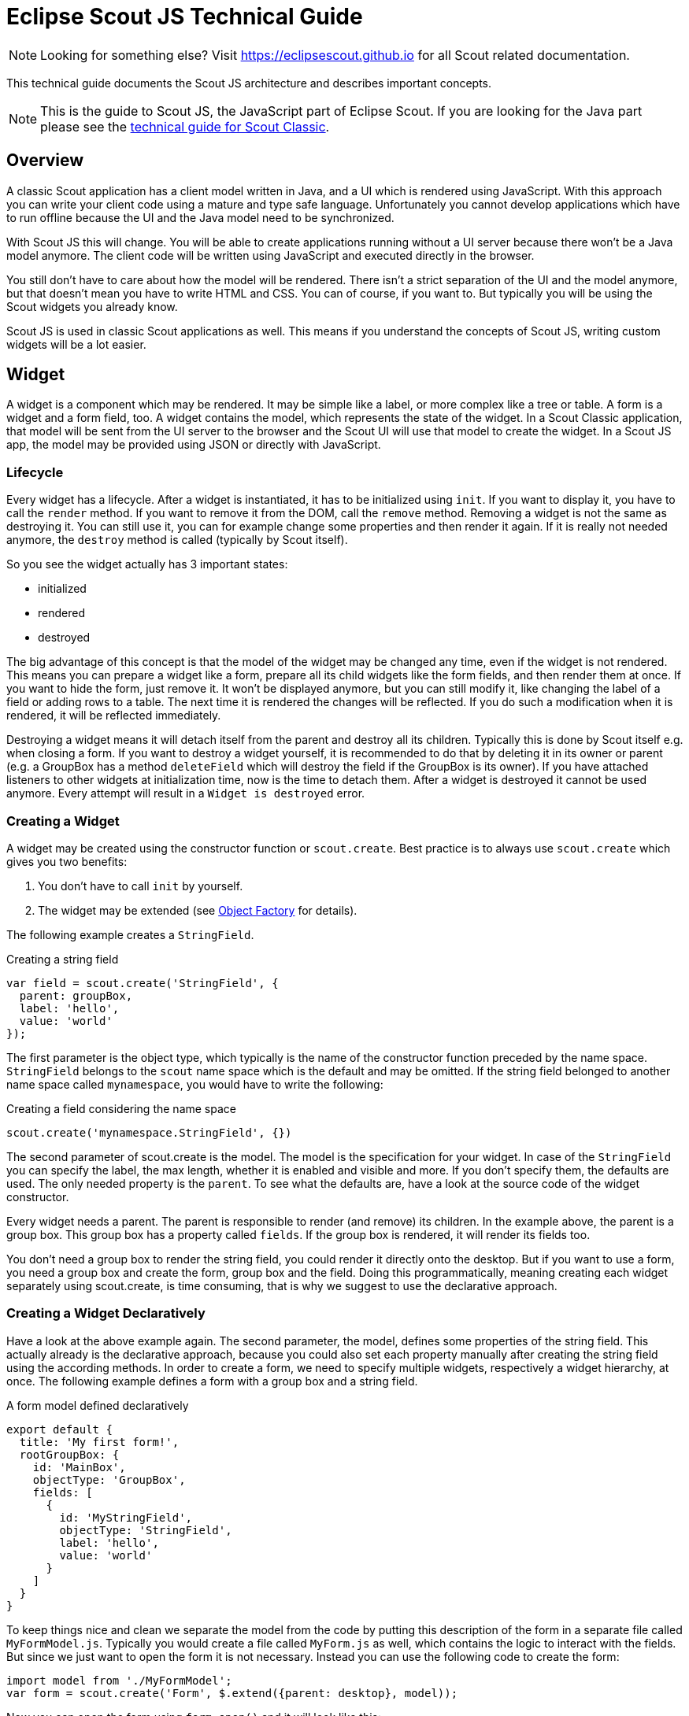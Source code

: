 = Eclipse Scout JS Technical Guide

NOTE: Looking for something else? Visit https://eclipsescout.github.io for all Scout related documentation.

This technical guide documents the Scout JS architecture and describes important concepts.

NOTE: This is the guide to Scout JS, the JavaScript part of Eclipse Scout. If you are looking for the Java part please see the xref:technicalGuide:Overview.adoc[technical guide for Scout Classic].

== Overview
A classic Scout application has a client model written in Java, and a UI which is rendered using JavaScript. With this approach you can write your client code using a mature and type safe language. Unfortunately you cannot develop applications which have to run offline because the UI and the Java model need to be synchronized.

With Scout JS this will change. You will be able to create applications running without a UI server because there won't be a Java model anymore. The client code will be written using JavaScript and executed directly in the browser.

You still don't have to care about how the model will be rendered. There isn't a strict separation of the UI and the model anymore, but that doesn't mean you have to write HTML and CSS. You can of course, if you want to. But typically you will be using the Scout widgets you already know.

Scout JS is used in classic Scout applications as well. This means if you understand the concepts of Scout JS, writing custom widgets will be a lot easier.

== Widget
A widget is a component which may be rendered. It may be simple like a label, or more complex like a tree or table. A form is a widget and a form field, too.
A widget contains the model, which represents the state of the widget. In a Scout Classic application, that model will be sent from the UI server to the browser and the Scout UI will use that model to create the widget. In a Scout JS app, the model may be provided using JSON or directly with JavaScript.

=== Lifecycle
Every widget has a lifecycle. After a widget is instantiated, it has to be initialized using `init`. If you want to display it, you have to call the `render` method. If you want to remove it from the DOM, call the `remove` method. Removing a widget is not the same as destroying it. You can still use it, you can for example change some properties and then render it again. If it is really not needed anymore, the `destroy` method is called (typically by Scout itself).

So you see the widget actually has 3 important states:

* initialized
* rendered
* destroyed

The big advantage of this concept is that the model of the widget may be changed any time, even if the widget is not rendered. This means you can prepare a widget like a form, prepare all its child widgets like the form fields, and then render them at once. If you want to hide the form, just remove it. It won't be displayed anymore, but you can still modify it, like changing the label of a field or adding rows to a table. The next time it is rendered the changes will be reflected. If you do such a modification when it is rendered, it will be reflected immediately.

Destroying a widget means it will detach itself from the parent and destroy all its children. Typically this is done by Scout itself e.g. when closing a form.
If you want to destroy a widget yourself, it is recommended to do that by deleting it in its owner or parent (e.g. a GroupBox has a method `deleteField` which will destroy the field if the GroupBox is its owner).
If you have attached listeners to other widgets at initialization time, now is the time to detach them. After a widget is destroyed it cannot be used anymore. Every attempt will result in a `Widget is destroyed` error.

=== Creating a Widget
A widget may be created using the constructor function or `scout.create`. Best practice is to always use `scout.create` which gives you two benefits:

1. You don't have to call `init` by yourself.
2. The widget may be extended (see <<Object Factory>> for details).

The following example creates a `StringField`.

[source,javascript]
.Creating a string field
----
var field = scout.create('StringField', {
  parent: groupBox,
  label: 'hello',
  value: 'world'
});
----

The first parameter is the object type, which typically is the name of the constructor function preceded by the name space. `StringField` belongs to the `scout` name space which is the default and may be omitted. If the string field belonged to another name space called `mynamespace`, you would have to write the following:

[source,javascript]
.Creating a field considering the name space
----
scout.create('mynamespace.StringField', {})
----

The second parameter of scout.create is the model. The model is the specification for your widget. In case of the `StringField` you can specify the label, the max length, whether it is enabled and visible and more. If you don't specify them, the defaults are used. The only needed property is the `parent`. To see what the defaults are, have a look at the source code of the widget constructor.

Every widget needs a parent. The parent is responsible to render (and remove) its children. In the example above, the parent is a group box. This group box has a property called `fields`. If the group box is rendered, it will render its fields too.

You don't need a group box to render the string field, you could render it directly onto the desktop. But if you want to use a form, you need a group box and create the form, group box and the field. Doing this programmatically, meaning creating each widget separately using scout.create, is time consuming, that is why we suggest to use the declarative approach.

=== Creating a Widget Declaratively
Have a look at the above example again. The second parameter, the model, defines some properties of the string field. This actually already is the declarative approach, because you could also set each property manually after creating the string field using the according methods. In order to create a form, we need to specify multiple widgets, respectively a widget hierarchy, at once. The following example defines a form with a group box and a string field.

[source,javascript]
.A form model defined declaratively
----
export default {
  title: 'My first form!',
  rootGroupBox: {
    id: 'MainBox',
    objectType: 'GroupBox',
    fields: [
      {
        id: 'MyStringField',
        objectType: 'StringField',
        label: 'hello',
        value: 'world'
      }
    ]
  }
}
----

To keep things nice and clean we separate the model from the code by putting this description of the form in a separate file called `MyFormModel.js`. Typically you would create a file called `MyForm.js` as well, which contains the logic to interact with the fields. But since we just want to open the form it is not necessary. Instead you can use the following code to create the form:

[source,javascript]
----
import model from './MyFormModel';
var form = scout.create('Form', $.extend({parent: desktop}, model));
----

Now you can open the form using `form.open()` and it will look like this:

[[img-scoutjs_myform]]
.First form
image::common:scoutjs_myform.png[]

As soon as you would like to add some code that interacts with the fields or maybe just want to not always load the model manually when creating the form, you should create a file called `MyForm.js`. The content of that file would be a class `MyForm` that extends the `Form` from Scout and a method called `_jsonModel` that returns our model.

[source,javascript]
----
import {Form} from '@eclipse-scout/core';
import model from './MyFormModel';

export default class MyForm extends Form {
  _jsonModel() {
    return model;
  }
}
----

Creating the form is now possible using the following code (assuming your namespace is called 'example' and you've added the file `MyForm.js` to your `index.js`).
[source,javascript]
----
var form = scout.create('example.MyForm', {parent: desktop});
----

==== Using constants in a JSON model
In previous Scout versions, the model was defined in a JSON file. Even though it is still possible, it is not recommended anymore, because writing the model using JavaScript is much more convenient. One advantage is, that you can use constants the same way as in your regular JavaScript code.

[source,javascript]
----
import {FormField} from '@eclipse-scout/core';
export default {
  ...
  labelPosition: FormField.LabelPosition.TOP
}
----

If you use a JSON based model, you cannot reference Scout's JavaScript enums/constants and you'd have to write the following to assign the constant value:

[source,json]
----
{ "labelPosition": 2 }
----

Obviously this makes the JSON code harder to read and understand and the developer has to lookup the enum/constant definition first. This is where the _${const:NAME}_ tag comes to help. A widget can define a list of properties that can be used with the const-tag. The widget defines in which enum/constant the name provided by the tag is resolved. Using the const-tag, the JSON example now looks like this:

[source,json]
----
{ "labelPosition": "${const:ON_FIELD}" }
----

When you want to provide const-tag support for a custom widget, you need to call  `scout.Widget#resolveConsts` in the `_init` function of your widget and for each supported property specifiy the property name and the object that contains the enum/constant definition.

=== Finding a Widget
In the example from the previous chapter we have seen how to create a widget, in that specific case we created a form. Typically it is not sufficient to just create a form, you most likely want to interact with the fields, like reading the values the user entered. In order to do that you need access to the fields. The easiest way is to use the IDs specified in the JSON.

Let's have a look at our example form again:
[source,javascript]
----
export default {
  title: 'My first form!',
  rootGroupBox: {
    id: 'MainBox',
    objectType: 'GroupBox',
    fields: [
      {
        id: 'MyStringField',
        objectType: 'StringField',
        label: 'hello',
        value: 'world'
      }
    ]
  }
}
----

In this example we have 3 widgets: the form, the root group box and a string field. These widgets are linked to each other which enables us to find the string field starting from the form. This can be done by using the following command:

`var stringField = form.widget('MyStringField');`

Now you can read its value, change properties, add event handlers and so on.

=== Properties
As seen before, every widget has a model representing its state. This model is written onto the widget at the time it is being instantiated. The properties of that model are now available as properties of the widget. So in order to access such a property, just call `widget.yourProperty`. If you want to modify the property, just call `widget.setYourProperty(value)`.

[source,javascript]
.Accessing and modifying a property
----
var field = scout.create('StringField', {
  parent: parent,
  labelVisible: false
});
console.log(field.labelVisible); // prints false

field.setLabelVisible(true);
console.log(field.labelVisible); // prints true
----

It is important to always use the setter to modify a property, because calling it does not just change the value. Instead it will call the method `setProperty(propertyName, value)` which does the following:

. It will check if the property has changed at all. If the value is still the same, nothing happens. To compare the values `objects.equals` is used, which uses `===` to compare and if that returns false, uses the equals methods of the given objects, if available.
. If the values are not equal, the model is updated using the method `\_setProperty` (notice the `_`). Beside setting the value it also notifies every listener about the property change. So if another widget is interested in that property it may attach a listener and will be informed on every property change (see also the <<Events,Events>> for details).
. In order to reflect the property change in the UI, the `_render` method is called, if available. The name of this method depends on the property name, it always starts with `_render` and ends with the property name. Example: `_renderLabelVisible`. If the widget does not implement such a method, nothing happens.

It is worth to mention that the behavior of step 2 may be influenced by the widget. If the widget provides a method called `\_setPropertyName` (e.g. `_setLabelVisible`, notice the `_`), that method will be called instead of `_setProperty`. This may be useful if something other should be done beside setting the property. If that is the case, that new function is responsible to call `_setProperty` by itself in order to set the property and inform the listeners. That method may also be called by the `_init` method to make sure the additional code is also executed during initialization (calling the public setter in `_init` would not have any effect due to the equals check at the beginning).

=== Widget Properties
A widget property is a special kind of a property which references another widget.

Defining a property as widget property has the benefit that the widget is created automatically. Lets take the group box as an example. A group box has a widget property called fields. The fields are widgets, namely form fields. If you create a group box, you may specify its fields directly:

[source,javascript]
.Creating the string field automatically using a widget property
----
import {StringField} from '@eclipse-scout/core';
var groupBox = scout.create('GroupBox', {
  parent: parent,
  label: 'My Group Box',
  fields: [{
    objectType: 'StringField',
    label: 'My String Field'
  }]
});
// check if the string field was created as well
console.log(groupBox.fields[0] instanceof StringField);
----

In the above example the group box is created using `scout.create`. After creating the group box you can access the property fields and you will notice that the string field was created as well, even though `scout.create` has not been called explicitly for the string field. This is because the property `fields` is defined as widget property. During the initialization of the group box it sets the property `fields` and because the value is not a widget yet (resp. the elements in the array), `scout.create` will be called.

This will also happen if you use a setter of a widget property. You can either call the setter with a previously created widget, or just pass the model and the widget will be created automatically.

In addition to creating widgets, calling such a setter will also make sure that obsolete widgets are destroyed. This means if the widget was created using the setter, it will be destroyed when the setter is called with another widget which replaces the previous one. If the widget was created before calling the setter, meaning the `owner` is another widget, it won't be destroyed.

So if a property is defined as widget property, calling a setter will do the following:

. It checks if the property has changed at all (same as for regular properties).
. If the values are not equal, `_prepareWidgetProperty` is called which checks if the new value already is a widget and if not creates it. It also destroys the old widget unless the property should not be preserved (see `_preserveOnPropertyChangeProperties`). If the value is an array, it does so for each element in the array (only widgets which are not part of the new array will be destroyed).
. If the widget is rendered, the old widget is removed unless the property should not be preserved. If there is a custom remove function (e.g. _removeXY where XY is the property name), it will be called instead of removing the widgets directly. Note that the widget may have already been removed by the destroy function at the prepare phase.
. The model is updated (same as for regular properties).
. The render method is called (same as for regular properties).

=== Events
Every widget supports event handling by using the class `EventSupport`. This allows the widgets to attach listeners to other widgets and getting informed when an event happens.

The 3 most important methods are the following:

. `on`: adds a listener
. `off`: removes a listener
. `trigger`: triggers an event

So if a widget is interested in an event of another widget, it calls the function `on` with a callback function as parameter. If it is not interested anymore, it uses the function `off` with the same callback function as parameter.

The following example shows how to handle a button click event.

[source,javascript]
.Handling an event
----
var button = scout.create('Button', {
  parent: parent,
  label: 'click me!'
});
button.render();
button.on('click', function(event) {
  // print 'Button "click me!" has been clicked'
  console.log('Button "' + event.source.label + '" has been clicked');
});
----

Every click on the button will execute the callback function. To stop listening, you could call `button.off('click')`, but this would remove every listener listening to the 'click' event. Better is to pass the same reference to the callback used with `on` as parameter for `off`.

[source,javascript]
.Stop listening for an event
----
var button = scout.create('Button', {
  parent: parent,
  label: 'click me!'
});
button.render();
var callback = function(event) {
  // print 'Button "click me!" has been clicked'
  console.log('Button "' + event.source.label + '" has been clicked');

  // stop listening, a second click won't print anything
  button.off('click', callback);
};
button.on('click', callback);
----

NOTE: If the callback function is bound using `bind()`, the bound function has to be used when removing the listener using `off`. This is because `bind()` returns a new function wrapping the original callback.

In order to trigger an event rather than listening to one, you would use the function `trigger`. This is what the button in the above example does. When it is being clicked, it calls `this.trigger('click')` (`this` points to the instance of the button). With the second parameter you may specify additional data which will be copied onto the event. By default the event contains the type (e.g. 'click') and the source which triggered it (e.g. the button).

[source,javascript]
.Triggering an event with custom event data
----
trigger('click', {
  foo: 'bar'
});

// callback
function(event) {
  console.log(event.foo); // prints bar
}
----

==== Property Change Event
A special kind of event is the property change event. Whenever a property changes, such an event is triggered.

The event has the following properties:

. `type`: the type of the event which is always `propertyChange`
. `source`: the widget which triggered the event
. `name`: the name of the property
. `newValue`: the new value of the property
. `oldValue`: the old value of the property

Listening to such an event works in the same way as for other events, just use the type `propertyChange`. The listening below shows how to handle the property change event if the `selected` property of a toggle button changes.

[source,javascript]
.Example of a property change event
----
import {Button} from '@eclipse-scout/core';
var button = scout.create('Button', {
  parent: parent,
  label: 'click me!',
  displayStyle: Button.DisplayStyle.TOGGLE
});
button.render();
button.on('propertyChange', function(event) {
  if (event.propertyName === 'selected') {
    // prints 'Property selected changed from false to true'
    console.log('Property ' + event.propertyName + ' changed from ' + event.oldValue + ' to ' + event.newValue);
  }
});
button.setSelected(true);
----

NOTE: The above propertyChange handler ist executed for ALL property changes of that button.
This makes it necessary to check for the right property name inside the listener as it is done here with the `if` statement at the start of the listener.
Because this is a very common pattern there is a shortcut available.
You can listen for a specific property change with the following notation: `propertyChange:propertyName`.

[source,javascript]
.Listen for specific property changes
----
button.on('propertyChange:selected', function(event) {
  // This listener is only executed when the 'selected' property changes
  console.log('Property ' + event.propertyName + ' changed from ' + event.oldValue + ' to ' + event.newValue);
});
button.setSelected(true);
----

=== Icons
See chapter <<Icons>> for a general introduction to icons in Scout.

Widgets that have a property `iconId` (for instance `Menu`) can display an icon. This iconId references
an icon which can be either a bitmap image (GIF, PNG, JPEG, etc.) or a character from an icon-font. An example
for an icon-font is the _scoutIcons.ttf_ which comes shipped with Scout.

Depending on the type (image, font-icon) the iconId property references:

* **Image**: iconId is an URL which points to an image resource accessible via HTTP.
+
Example: `/icons/person.png`
* **Font-icon**: iconId has the format `font:[UTF-character]`.
+
Example: `font:\uE043`, references a character in _scoutIcons.ttf_
+
Example: `font:fooIcons \uE109`, references a character in custom font _fooIcons.ttf_
* **Icon Constants**: iconId has the format: `${iconId:[constant]}`, where constant is a constant in the module `icons.js`.
  This format is especially useful when you configure a Scout widget with a JSON model. The value of the constant
  is again either an image or a font-icon as described above.
+
Example: `${iconId:ANGLE_UP}` uses `icons.ANGLE_UP`, icons predefined by Scout
+
Example: `${iconId:foo.BAR}` uses `foo.icons.BAR`, use this for custom icon constant objects

=== Parent and Owner
As seen in the previous chapters, the creation of a widget requires a parent. This establishes a link between the child and the parent widget which is necessary for several actions.

. Rendering a widget into the container of the parent +
If you call `widget.render()` you don't have to specify the HTML container to which the widget should be appended. It takes the container of the parent widget by default which is `parent.$container`. You can still pass a custom `$parent` if you like.

. Removing a widget and its children +
If `widget.remove()` is called, the widget will be removed from the DOM. Even though removing the parent HTML node would be sufficient in order to make the children disappear from the screen, every child widget will be removed as well. This gives the child widgets the possibility to clean up their rendering state and detach listeners. This is necessary because the widgets still exist after removal and their data can still be updated. Such cleanup actions are typically done by overriding `widget._remove()`. Remember to call the `_remove` of the super class as well.

. Finding child widgets +
This is something you will have to do very often if you specified your widgets in a JSON file. If you want to access these widgets from JavaScript you need to get them first. This is easy due to the linkage of the widgets. You can just use the function `widget(id)`. See also chapter <<Finding a Widget>> for more details.

. Establishing a link independent of the DOM structure +
Normally a child widget contains HTML elements which are children of the parent's HTML elements. Even though this is the regular case it is not a must. Amongst others the following widgets have HTML elements appended to the HTML element of the desktop rather than their actual parents: dialogs, popups, tooltips. The main reason is because these widgets lay on top of every other widget. In order to not get into the z-index hell it is a lot easier to put these widgets on the top level of the DOM structure. But since the HTML elements are now separated, the only link is the parent/child hierarchy. +
Imagine you have a string field which displays a tooltip. The parent of the tooltip is the string field but the HTML element is appended to the HTML element of the desktop. Removing the string field will now remove the tooltip as well even though their HTML elements are not linked. +
Or think about the following case: there is a popup open which contains a smart field. The smart field shows a popup by itself displaying the proposals. The HTML elements of the main popup and the smart field popup are siblings meaning they are on the same level in the DOM. Normally a popup gets closed when an element not belonging to the popup is clicked. But why is the main popup not closed if the user clicks into the smart field popup even though their HTML elements are not linked? Exactly, because the smart field popup is a child of the smart field and therefore a child of the main popup.

So far we have learned what the parent is. But what is the owner? The owner is the only one which is allowed to destroy its children. Normally, the parent and the owner are the same, that is why you don't have to specify the owner explicitly when creating a widget. The owner will be different if you specify it explicitly or if you use `setParent()` to temporarily change the parent of a widget. In that case the owner points to the old parent. This means if the new parent were destroyed, the newly linked child would not be destroyed, only removed from the DOM.

This comes in handy if you want to temporarily give the control over rendering/removal to another widget (like a popup) but don't let the other widget destroy your widget (e.g. when the popup is closed) because you want to use your widget again (e.g. display it on another popup).

== Object Factory
As seen in the <<Creating a Widget>> a widget may be created using `scout.create`. When using this function, the call is delegated to the `ObjectFactory`.

The `ObjectFactory` is responsible to create and initialize a Scout object. A typical Scout object has an `objectType` and an `init` function. But actually any kind of object with a constructor function in the scout or a custom namespace may be created.

By default, objects are created using naming convention. This means when calling `scout.create('scout.Table', model)`, the `scout` namespace is searched for a class called `Table`. Since `scout` is the default namespace, it may be omitted. So calling `scout.create('Table', model)` has the same effect. If there is such a class found, it will be instantiated and the `init` function called, if there is one. The `model` is passed to that `init` function. So instead of using `scout.create` you could also use the following code:

[source,javascript]
.Creating an object without the ObjectFactory
----
import {Table} from '@eclipse-scout/core';
var table = new Table();
table.init(model);
----

This will work fine, but you will loose the big benefit of the `ObjectFactory`: the ability to replace existing classes. So if you want to customize the default `Table`, you would likely extend that table and override some functions. In that case you need to make sure every time a table is created, your class is used instead of the default. To do that you have to register your class in the `ObjectFactory` with the `objectType` `Table`. If `scout.create('Table')` is called the object factory will check if there is a class registered for the type `Table` and, if yes, that class is used. Only if there is no registration found, the default approach using the naming convention is performed.

In order to register you class, you need a file called `objectFactories` and add that to your JavaScript module (e.g. index.js). The content of that file may look as following:

[source,javascript]
.Adding a new object factory registration
----
import {CustomTable} from './index';
import {scout} from '@eclipse-scout/core';

scout.addObjectFactories({
  'Table': () => new CustomTable()
});
----

This will simply add a new factory for the type `Table` the the list of existing factories. From now on `yourproject.CustomTable` will be instantiated every time a `Table` should be created.

== Form
A form is typically used for two purposes:

1. Allowing the user to enter data in a structured way
2. Displaying the data in a structured way

This is achieved by using <<Form Field>>s. Every form has one root group box (also called main box) which has 1:n form fields. The form fields are layouted using the logical grid layout, unless no custom layout is used. This makes it easy to arrange the fields in a uniform way.

A form may be displayed in various ways, mainly controlled by the property `displayHint`.
The following display hints are available by default:

* **view**: the form will be opened in a tab and will take full width and height of the bench
* **dialog**: the form will be opened as overlaying dialog and will be as width and height as necessary
* **popup-window**: the form will be opened in a separate browser window (please note that this feature does not work properly with Internet Explorer)

To display the form, just set one of the above display hints and call `form.open()`.

Beside opening the form as separate dialog or view, you can also embed it into any other widget because it is actually a widget by itself. Just call `form.render()` for that purpose.

=== Form Lifecycle
When working with forms, you likely want to load, validate and save data as well. The form uses a so called `FormLifecycle` to manage the state of that data. The lifecycle is installed by default, so you don't have to care about it. So whenever the user enters some data and presses the save button, the data is validated and if invalid, a message is shown. If it is valid the data will be saved. The following functions of a form may be used to control that behavior.

* **open**: calls `load` and displays the form once the loading is complete.
* **load**: calls `_load` and `importData` which you can implement to load the data and then marks the fields as saved to set their initial values. Finally, a `postLoad` event is fired.
* **save**: validates the data by checking the mandatory and validation state of the fields. If every mandatory field is filled and every field contains a valid value, the `exportData` and `_save` functions are called which you can implement to save the data. After that every field is marked as saved and the initial value set to the current value.
* **reset**: resets the value of every field to its initial value marking the fields as untouched.
* **ok**: saves and closes the form.
* **cancel**: closes the form if there are no changes made. Otherwise it shows a message box asking to save the changes.
* **close**: closes the form and discards any unsaved changes.
* **abort**: called when the user presses the "x" icon. It will call `close` if there is a close menu or button, otherwise `cancel`.

If you need to perform form validation which is not related to a particular form-field, you can implement the `_validate` function. This function is always called, even when there is no __touched__ field.

If you embed the form into another widget, you probably don't need the functions `open`, `ok`, `close`, `cancel` and `abort`. But `load`, `reset` and `save` may come in handy as well.

Because it is quite common to have a button activating one of these functions (like an 'ok' or 'cancel' button), the following buttons (resp. menus because they are used in the menu bar) are available by default: `OkMenu`, `CancelMenu`, `SaveMenu`, `ResetMenu`, `CloseMenu`.

== Form Field
A form field is a special kind of a widget. It is mainly used on forms but may actually be added to any other widget.

Every form field contains of the following parts:

[[img-formfield, Figure 000]]
.Parts of a form field
image::common:formfield.png[]

Typical form fields are `StringField`, `DateField` or `TableField`. All these fields have the API of `FormField` in common (like `setLabel()`, `setErrorStatus()`, etc.) but also provide additional API.

Some form fields are actually just a wrapper for another widget. This is for example the case for the `TableField`. The `Table` itself may be used stand-alone, just call `scout.create('Table', {})`. But if you want to use it in a `GroupBox`, which is a form field, you have to use a `TableField` wrapping the `Table`.

== Value Field
A value field extends the form field by the ability to store a value. Typical form fields are `StringField`, `NumberField`, `DateField` or `SmartField`. All these fields provide a value which is accessible using `field.value` and may be set using `field.setValue(value)`.

=== Parser, Validator, Formatter
The value always has the target data type of the field. When using a `StringField` the type is `string`, when using a `NumberField` the type is `number`, when using a `DateField` the type is `date`. This means you don't have to care about how to parse the value from the user input, this will be done by the field for you. The field also validates the value, meaning if the user entered an invalid value, an error is shown. Furthermore, if you already have the value and want to show it in the field, you don't have to format the value by yourself.

This process of parsing, validating and formatting is provided by every value field. The responsible functions are `parseValue`, `validateValue` and `formatValue`. If a user enters text, it will be parsed to get the value with the correct type. The value will then be validated to ensure it is allowed to enter that specific value. Afterwards it will be formatted again to make sure the input looks as expected (e.g. if the user enters 2 it may be formatted to 2.0). If you set the vaue programmatically using `setValue` it is expected that the value already has the correct type, this means parse won't be executed. But the value will be validated, formatted and eventually displayed in the field.

Even though the fields already provide a default implementation of this functionality, you may want to extend or replace it. For that purpose you may set a custom parser and formatter or one or more validators.

==== Custom Parser and Formatter
Typically you don't have to add a custom parser or formatter for a `NumberField` or `DateField`. They work with a `DecimalFormat` or `DateFormat` which means you can specify a pattern how the number or date should be represented. By default, it uses the  pattern of the current locale, so you don't even have to specify anything.

For a `StringField` on the other hand, adding a custom parser or formatter could make sense. Let's say you want to group the text into 4 digit blocks, so that if the user inputs 1111222233334444 it should be converted to 1111-2222-3333-4444. This could be done using the following formatter.

[source,javascript]
.Example of a formatter
----
function formatter(value, defaultFormatter) {
  var displayText = defaultFormatter(value);
  if (!displayText) {
    return displayText;
  }
  return displayText.match(/.{4}/g).join('-');
};
----
Keep in mind that you should call the default formatter first unless you want to replace it completely.

To make your formatter active, just use the corresponding setter.

[source,javascript]
.Setting the formatter
----
field.setFormatter(formatter);
----

Formatting the value is most of the time only half the job. You probably want to set a parser as well, so that if the user enters the text with the dashes it will be converted to a string without dashes.

[source,javascript]
.Example of a parser
----
function parser(displayText, defaultParser) {
  if (displayText) {
    return displayText.replace(/-/g, '');
  }
  return defaultParser(displayText);
};
----

Use the corresponding setter to activate the parser.

[source,javascript]
.Setting the parser
----
field.setParser(parser);
----

==== Custom Validator
The purpose of a validator is to only allow valid values. This mostly depends on your business rules, this is why the default validators don't do a whole lot of things.

See the following example of a validator used by a `DateField`.

[source,javascript]
.Example of a validator
----
import {dates} from '@eclipse-scout/core';
function(value) {
  if (dates.isSameDay(value, new Date())) {
    throw 'You are not allowed to select the current date';
  }
  return value;
};
----

This validator ensures that the user may not enter the current date. If he does, en error status will be shown on the right side of the date field saying 'You are not allowed to select the current date'.

[[img-datefield-validation-error, Figure 000]]
.Validation error of a date field
image::common:datefield_validation_error.png[]

As you can see in the example, in order to mark a value as invalid just throw the error message you want to show to the user. You could also throw an error or a `Status` object. In that case a generic error message will be displayed.

In order to activate your validator, you can either call `setValidator` to replace the existing validator. In that case you should consider calling the default validator first, like you did it for the formatter or parser. Or you can use `addValidator` which adds the validator to the list of validators of the field.

[source,javascript]
.Adding a validator
----
field.addValidator(validator);
----

Compared to parse and format you may have multiple validators. When the value is validated, every validator is called and has to aggree. If one validation fails, the value is not accepted. This should make it easier to reuse existing validators or separate your validation into tiny validators according to your business rules.

If you now ask yourself, why this is not possible for parsing and formatting, consider the following: `Validate` takes a value and returns a value, the data type is the same for input and output. `Parse` takes a text and creates a value, `format` takes a value and creates a text. The data type is likely not the same (besides for the `StringField`). If you had multiple parsers, the output of the previous parser would be the input of the next one, so depending on the index of your parser you would either get the text or the already parsed value as input. Confusing, isn't it? So in order to keep it simple, there is only one parser and only one formatter for each field.


== Lookup Call
A `Lookup Call` is used to lookup a single or multiple `Lookup Rows`. Several widgets like `Smart Field`, `List Box` or `Tree Box` take advantage of that concept in order to provide their proposals.

The most important parts of a Lookup Row are the key and the value. The key can be of any type, the text must be of type String. In addition to the key and the text a Lookup Row can also define an icon, a tooltip text, CSS classes and more.

Like in a classic Scout application each Smart Field in Scout JS references a LookupCall class. The lookup call is in charge of querying a data source and returning results for that query. Example: when you type "f" into a Smart Field, a lookup call could return a result which contains lookup rows starting with "F", like "Faz" and "Foo".

The lookup call may return static (hard-coded) data which is already available in the browser, or may fetch an external data-source via HTTP, typically some kind of REST API. Depening on how your Smart Field is configured and used, the Smart Field will call different methods on the LookupCall instance and pass data to that method, like the search text the user has typed into the field. These methods are: `getAll`, `getByText`, `getByKey` and `getByRec`.

* *getByKey():* Retrieves a single lookup row for a specific key value. Used by Smart Fields and Smart Columns to get the display text for a given key value.
* *getByText():* Retrieve multiple lookup rows which match a certain String. Used by Smart Fields when the user starts to enter some text in the field.
* *getAll():* Retrieves all available lookup rows. Used by Smart Fields when the user clicks on the field.
* *getByRec():* This can only be used for hierarchical lookup calls. It retrieves all available sub-tree lookup rows for a given parent.

You must implement these methods. Start with creating a sub class of `LookupCall`(.js). Sub class `StaticLookupCall`(.js) when you need a simple lookup call that operates on data that is available locally. Sub class `RemoteLookupCall`(.js) when you must fetch lookup data from a remote server. This class is also used in Scout Classic to start a lookup on the Scout UI Server.

Note that the lookup call works with _Deferreds_. This means the lookup call runs in the background and does not block the UI. When the lookup call is done eventually the Deferred is resolved and the Smart Field will process the result returned by the lookup call.

== Styling

Beside JavaScript for business logic and for the models, every Scout JS app probably needs some CSS code at some point in time. If you are writing custom widgets, you need it for sure. But also if you are just using the given widgets you might have the need to adjust the look here and there.

Scout uses https://github.com/less/less.js[LESS] as CSS preprocessor. It has a lot of advantages to pure CSS: variables, mixins, functions, imports etc. If you use the default build infrastructure provided by Scout, you cannot only use LESS easily without getting a headache on how to integrate it in your build system, you get access to all the LESS constructs used by Scout itself. This means you can use variables for colors, icons and sizes, mixins for animations and to avoid browser specific prefixes. You can import whole Scout LESS files for your custom themes and you get a lot of sample code in the Scout code base because Scout itself uses the same concepts.

In order to get started you need a place to put all your LESS code. The recommendation is to create one LESS file for each widget. That means if your widget is called `MyWidget.js` you would create a file called `MyWidget.less`. Even if you adjust the look of an existing widget you can create a file called let's say `StringField.less` and put the rules there. If you only have a few rules or non widget specific rules you can create a file called `main.less` and put them there. However, these are only recommendations, you can always do it as you like.

The creation of these files won't make them load automatically. You have to register them in your `index` file. This file should be put into your `src/main/js` folder and named `index.less`. Just include your new files using the LESS `@import` keyword.

.Include a LESS file
[source,css]
----
@import "style/colors";
----
// TODO Brushup change screenshot
In addition to this `index` file you normally also have a `theme` file which will be used as entry point in your `webpack.config.js` and included in the `index.html`. The intention of the `theme` file is to group individual `index` files and make one file in order to load all rules at once within one request.

Now that we have all the infrastructure set up, we can start adding some rules. As already said, you can use all the LESS variables from Scout. The variables can be found in the `scout/style` folder of the `@eclipse-scout/core` module. If you have a look at the file `colors.less` you find all the colors you can use or customize. Let's say you want to change the background color of the header, you can redefine the variable `@desktop-header-background-color`.

.Changing the background color of the header
[source,css]
----
@desktop-header-background-color: @palette-red-4;
----

That's it! As you can see, changing this variable not only changes the background color of the header, it also changes the background color of the view-buttons on the top left, because they are supposed to have the same color. You could do the same by using CSS rules, but you would have to write several selectors to achieve the same.

[[img-navigation-background, Figure 000]]
.Helloworld default and with a custom navigation background color
image::common:custom_navigation_background.png[]

In this example a color from the Scout color palette is used. You can also use a custom hex code instead of `@palette-red-4` or define a custom color palette, if you want to use the same colors for different rules.

Beside colors there are some other files in the style folder of the Scout module: `animations.less`, `fonts.less`, `icons.less`, `mixins.less` and `sizes.less`. All these files contain variables or mixins which are used by various Scout widgets and may be used by your project as well.

Redefining a variable is the simplest way of customizing. If you need more control you can always write a custom CSS rule. Keep in mind that these rules need to be more specific than the default CSS rules of Scout, otherwise they won't be executed (see https://developer.mozilla.org/en-US/docs/Web/CSS/Specificity for details). We cannot guarantee that your custom rules will still work when migrating to a newer Scout version, because changing only a small part of the rule might make it more specific so that your rule won't work anymore. That only applies to custom rules which are supposed to change existing look or behavior. If you are writing a custom widget without overriding default Scout rules there shouldn't be any problems regarding migration.

=== Themes
Scout applications support styling via CSS/LESS themes. Scout comes with two themes by default: the _default_ theme with blue colors and the _dark_ theme with gray/black colors. Technically a theme has a name and a set of LESS files.

In Scout Classic a theme is activated by calling the method `AbstractDesktop#setTheme(String name)`. This causes the browser to reload the page and loads the CSS theme for that name, like `myapp-theme.css` for the _default_ theme or `myapp-theme-dark.css` for the _dark_ theme. The _default_ theme is activated by passing a `null` value as name.

In Scout JS you do the same thing by calling the method `Desktop#setTheme(name)`.

If you have multiple themes and you want to start with a defined theme by default, you can set a property in the `config.properties` file on the Scout UI server. In the following example the theme _rainbow_ will be activated, which means the Scout application tries to load the CSS file `myapp-theme-rainbow.css` on start-up:

.config.properties
 scout.ui.theme=rainbow

Note that Scout only provides an API to switch between themes. If the user of your Scout application should switch between various themes, your application must provide an UI element to do that. Scout provides no standard UI element for that. However, the Widgets apps for https://scout.bsi-software.com/widgets/[Scout Classic] and https://scout.bsi-software.com/jswidgets/[Scout JS] give you an idea of how you could implement that feature.

You have two options to customize CSS styles in your Scout project:

. Change CSS properties (or LESS variables) by overriding styles from the default theme
. Provide your own theme with a unique name like `rainbow`

If your Scout application should have only a single theme, option 1 is the way to go. If users should have the option to switch between various themes, you should go with option 2. In this chapter we will focus on the latter option.

In order to understand Scout themes, take a look at the `myapp-theme.less` file which has been generated for your project by the Scout archetype. In the following examples we assume that the name of your project is _myapp_.

.myapp-theme.less
[source,css]
----
@import "~@eclipse-scout/core/src/index";
@import "./src/main/js/index";
----

As you can see the theme bundles various LESS modules. Line 1 imports the LESS module from the Scout core. This module contains style definitions for all UI elements provided by Scout. Line 2 imports the LESS module from your application. This module contains style definitions for custom widgets used in your project. The build creates a single CSS file `myapp-theme.css`, which is used as theme for your project.

We recommend making an index file for each Scout module. These index files import each single LESS file which belongs to that module. This excerpt from Scouts `index.less` shows how we import all distinct LESS files required to style the desktop or the LESS variable definitions for all colors used in the stylesheet:

.Excerpt from Scout core index.less
[source,css]
----
...
@import "desktop/Desktop";
@import "desktop/DesktopLogo";
@import "desktop/DesktopDense";
@import "desktop/bench/DesktopBench";
@import "desktop/bench/BenchColumn";
@import "style/colors";
...
----

How does the dark theme for your Scout application look like? Like for the _default_ theme, we create a LESS file `myapp-theme-dark.less`, but this time we import the `index-dark` modules.

.myapp-theme-dark.less
[source,css]
----
@import "~@eclipse-scout/core/src/index-dark";
@import "./src/main/js/index-dark";
----

Let's take a look at the details in the `index-dark.less` file from the Scout core:

.index-dark.less
[source,css]
----
@import "index";
@import "style/colors-dark";
@import "desktop/outline/Outline-dark";
----

As you see, the first thing we do on line 1 is to import the default theme 'index'. This means the _dark_ theme inherits all style definitions from the default theme. The dark theme only extends new additional style and LESS variables or overrides styles or LESS variables from the default theme. This is what happens on line 2: `colors-dark.less` overrides some variables defined in the `colors.less` file from the default theme, like the gray colors:

.Excerpt from Scout core index-dark.less
[source,css]
----
...
@palette-gray-1: #e4e4e6;
@palette-gray-2: #999999;
@palette-gray-2-1: #79818d;
@palette-gray-3: #495465;
@palette-gray-4: #394051;
@palette-gray-5: #2d3748;
...
----

Note that all variables except `@palette-gray-2-1` override variables from `colors.less`. `@palette-gray-2-1` is a variable which is only defined and used in the _dark_ theme.

==== Build and Runtime

Scout uses Webpack to run the LESS parser and build the CSS themes. Your application needs at least one default theme. The Scout archetype adds this theme to your `webpack.config.js`. If your application needs to work with multiple themes you must add them to the list of config entries. In this example we add the two themes _dark_ and _rainbow_:

.Excerpt from webpack.config.js
[source,js]
----
config.entry = {
  'bsicrm': './src/main/js/myapp.js',
  'login': './src/main/js/login.js',
  'logout': './src/main/js/logout.js',
  'myapp-theme': './src/main/js/myapp-theme.less',
  'myapp-theme-dark': './src/main/js/myapp-theme-dark.less',
  'myapp-theme-rainbow': './src/main/js/myapp-theme-rainbow.less'
};
----

When you use a Scout UI server as backend for your Scout JS application the class `WebResourceLoader` is responsible for supplying the requested CSS theme file to the browser. This class uses the current theme name as provided by the `UiThemeHelper`, which checks if a theme name is set by a cookie, the HTTP session or by an HTTP request parameter. These are good starting points for debugging, in case something unexpected happens while developing themes.

== Extensibility

=== How to extend Scout objects

The extension feature in Scout JS works by wrapping functions on the prototype of a Scout object
with a wrapper function which is provided by an extension. The extension feature doesn't rely on
subclassing, instead we simply register one or more extensions for a single Scout class. When a
function is called on an extended object, the functions are called on the registered extensions
first. Since a Scout class can have multiple extensions, we speak of an extension chain, where the
last element of the chain is the original (extended) object.

The base class for all extensions is `Extension`. This class is used to extend an existing
Scout object. In order to use the extension feature you must subclass +Extension+ and
implement an `init` function, where you register the functions you want to extend. Example:

[source,javascript]
----
import {Extension, StringField} from '@eclipse-scout/core';

export default class MyExtension extends Extension {
  init() {
    this.extend(StringField.prototype, '_init');
  }
}
----

Then you implement functions with the same name and signature on the extension class. Example:

[source,javascript]
----
_init(model) {
  // Call the original _init() method of the StringField class
  this.next(model);
  // Extend the instance with a new property called bar with the value foo
  // -> EVERY string field now has this new property
  this.extended.setProperty('bar', 'foo');
}
----

The extension feature sets two properties on the extension instance before the extended method
is called. These two properties are described below. The function scope (this) is set to the extension
instance when the extended function is called.

next:: is a reference to the next extended function or the original function of the extended object,
  in case the current extension is the last extension in the extension chain.
extended:: is the extended or original object.

All extensions must be registered in the `_installExtensions` function of your `App` (make sure to use the namespace which is defined in your `index.js` instead of `custom`).
Example:

[source,javascript]
----
import {App, Extension} from '@eclipse-scout/core';

export default class MyApp extends App {
  _installExtensions() {
    Extension.install([
      'custom.MyExtension'
    ]);
  }
}
----

=== Export Scout model from a Scout classic (online) application

With the steps described here you can export model-data (e.g. forms, tables, etc.) from an existing classic, online Scout application into JSON format which
can be used in a Scout JS application. This is a fast and convenient method to re-use an existing form in a Scout JS application, because you don't have to
build the model manually. Here's how to use the export feature:

* Activate the `TextKeyTextProviderService` in your Scout classic application. You can do this either by calling the static `register` Method at
  runtime (using the Debugger) or by setting the config property _scout.texts.showKeys_. Once the TextProvider is active, it returns text keys instead
  of localized texts. The format of the returned string is `${textKey:[text-key]}`. Strings in this format are interpreted browser side by Scout JS and
  are resolved and localized in _texts.js_.
* Call the Scout classic web application with the URL parameter `?adapterExportEnabled=true`. This parameter is checked by Scout JS and the effect of it is that
  Scout JS keeps adapter-data loaded from the server, so we can use it for a later export operation. Usually Scout JS deletes adapter-data right after it has
  been used to create an adapter instance.
* Start your browsers developer tools (F12) from your running Scout classic app, inspect the form or another adapter you'd like to export, and search for
  the ID of that adapter by looking at the `data-id` attribute in the DOM. Then call the following JavaScript function from the console: `JSON.stringify(scout.exportAdapter([id]))`.
  The console will now output the JSON code for that adapter. Copy/paste that string from the console and tidy it up with a tool of your choice (for instance http://www.jsoneditoronline.org[jsoneditoronline.org] or https://jsonformatter.org[jsonformatter.org]).
* Now the formatted JSON code is ready to be used in your Scout JS project. Simply store the JSON to a .json File and load it in the `_jsonModel` function of
  your widget by calling `scout.models.getModel('[ID of json model]')`. Most likely you must edit the JSON file and apply some changes manually.
  For instance:
  ** Replace numeric adapter IDs by human-readable, semantic string IDs. You will need these IDs to reference a model element from the JSON model in your
    JavaScript code, e.g. to register a listener on a Menu.
  ** Maybe you'll have to adjust objectType and namespace of some widgets in the JSON. This needs to be done for widgets
     that do not belong to the default _scout_ namespace.
  ** Remove form fields and menus which are never used in your Scout JS app
  ** Remove unused menu types from the menuTypes property of a `Menu`

Note: The function exportAdapter can be used not only for forms, but for any other widget/adapter too.

== Widget Reference
This chapter describes some of the widgets available in Scout. At the moment most of the widgets are not described yet, but they are already available at the https://scout.bsi-software.com/jswidgets[Scout JS Widgets Application]. With this application you can try the widgets out and get a feel of what they are capable of and how they are used.

=== Smart Field
A `Smart Field` provides a list of proposals the user can choose from to pick one single value. In contrast to a common drop down list, the Smart Field provides search as you type which is especially useful for large lists. A very common case is to call a REST service and lookup the proposals while typing. This combination of a drop down list and a search field is the reason why it is called smart.

[[img-smart_field]]
.Smart Field
image::common:smart_field.png[]

If you don't need the search as you type feature, you can switch it off by setting the property `displayHint` to `dropdown` so that it behaves like a regular drop down list. This means the user cannot filter the values anymore using key board and can choose the values only by mouse / touch.

[[img-drop_down_field]]
.Smart Field with display style set to 'dropdown'
image::common:drop_down_field.png[]

Another type of Smart Field is the so called `Proposal Field`. A Proposal Field does not require the user to choose from the available proposals but allows him to enter custom text as well.

[[img-proposal_field]]
.Proposal Field
image::common:proposal_field.png[]

In order to provide the proposals you can either use a <<Lookup Call>> or a `Code Type`.

In a Scout JS application you can use SmartFields like in a classic Scout application. Any REST service can be used to provide results for a SmartField lookup call. However, the SmartField expects the result to have a defined structure. If the REST service API is in your hands, you can simply return a JSON response with the right structure. This means less work to do for you in the JavaScript layer, because you don't have to transform the response to a structure the SmartField can process. If you must use a service which API you cannot change, you have no other choice than doing some kind of transformation in JavaScript.

Here's how the response for a lookup call should look like in order to be processed by the SmartField:

[source,text]
----
{
  "queryBy": "ALL|TEXT|KEY|REC", # lookup type, as requested by the client
  "text": "foo", # [optional] only set when queryBy=TEXT, contains the requested search text
  "key": "123",  # [optional] only set when queryBy=KEY, contains the key of the requested lookup row
  "rec": "234",  # [optional] only set when queryBy=REC, contains the key of the requested parent lookup row
  "lookupRows": [ # the result set of this lookup, contains 0-n lookup rows
    {
      # key and text are mandatory properties, all other properties are optional
      "key": "unique lookup row key",
      "text": "lookup row text",
      "iconId": "person.svg",
      "tooltipText": "foo",
      "enabled": false,
      "active": false,
      "cssClass": "special-format",
      "backgroundColor": "#cc00ee", # deprecated, use cssClass instead
      "foregroundColor": "#333333", # deprecated, use cssClass instead
      "font": "Dialog-PLAIN-12",    # deprecated, use cssClass instead
      "parentKey": "234",           # only used for hierarchical smart fields
      "additionalTableRowData": [   # only used for table like lookup results with multiple columns
                                    # contains 0-n objects with arbitrary properties
        {
          "foo": "bar"
        }
      ]
    }
  ],
  "exception": "something went wrong" # [optional] only set when an error occurred during the lookup request
}
----

Here's how the request for a Scout JS SmartField lookup call could look like. Your request to a REST API can look completely different. This example just gives you an idea of how to implement your own LookupCall.

[source,text]
----
{
  "type": "lookupByAll|Text|Key|Rec", # lookup type
  "text": "foo", # [optional] only set when type=lookupByText, contains the requested search text
  "key": "123",  # [optional] only set when type=lookupByKey, contains the key of the requested lookup row
  "rec": "234",  # [optional] only set when type=lookupByRec, contains the key of the requested parent lookup
}
----

=== Chart

A `Chart` visualizes data in several ways like bars, lines or a pie. The `Chart` has two main properties, a data and a config object.
Imagine you are an ice cream shop, and you want to display how many scoops you sold in which month.

The data object holds the data about the sold scoops, their flavours and the date you sold them.

The config object defines how your chart should be styled, e.g. it should be a bar chart and the axes should get an extra label like 'month' and 'flavour'.

Depending on the type that is set on the config object the `Chart` picks a renderer to display the chart. The renderer is now creating a `<canvas>`- or `<svg>`-element and renders the chart.
Each time you update the data or the config it is rerendered.

Most of the charts are rendered using https://www.chartjs.org/[chart.js] and the config object is handed over so you can use all properties chart.js provides to style your chart.
In addition to the chart.js-properties we added custom properties, some of them only have an impact on certain charts:

* `options.autoColor` Whether the colors should be computed automatically.
* `options.colorScheme` A specific color scheme for the colors, also inverted ones are possible for dark backgrounds.
* `options.transparent` Whether the chart should be transparent or opaque.
* `options.maxSegments` Max. number of segments for radial charts like pie, doughnut, radar, polar area.
* `options.clickable` Whether a chart is clickable.
* `options.checkable` Whether a chart is checkable.
* `options.otherSegmentClickable` Whether the consolidated others segment is clickable.
* `options.plugins.legend.clickable` Whether the legend is clickable.
* `options.xLabelMap` and `options.yLabelMap` Label mapping for discrete values.
* `options.handleResize` Whether the chart should handle resizing itself (not necessary if the containers size is updated).
* `options.numberFormatter` A custom number formatter, e.g. 1000000 -> 1 Mio. €.
* `options.reformatLabels` Whether the data labels should be reformatted. It is assumed that data labels (incl. numeric labels) are correctly formatted. If one wants to have the data labels formatted using the number formatter, this flag can be used.
Consider a bar chart and the x-axis displays the years 2010-2020, these labels should not be reformatted. However, if the x-axis displays the prices 250, 500, 750 and 1000, these labels should be reformatted to 250 €, 500 €, 750 € and 1.000 €.
* `options.plugins.tooltip.cssClass` Custom css class for additional styling of the tooltip

Bubble:

* `options.bubble.sizeOfLargestBubble` The size to which the largest bubble is scaled.
* `options.bubble.minBubbleSize` Min. size of a bubble.

Fulfillment:

* `options.fulfillment.startValue` Where the animation should start.

Salesfunnel:

* `options.salesfunnel.normalized` Defines if the bars should be rendered smaller from top to bottom or if they get a size according to their values.
* `options.salesfunnel.calcConversionRate` Whether the conversion rate should be rendered.

Speedo:

* `options.speedo.greenAreaPosition` Define where the green area is located.

Venn:

* `options.venn.numberOfCircles` Between 1 and 3.

The colors used for grid lines, axes, etc. and the auto colors for datasets can be overridden using CSS.

For a more detailed example see <<how-to-create-a-chart,How to Create a Chart>>.

[#filter-field]
=== Filter Field

The widgets `Table.js`, `Tree.js`, `TileGrid.js` and `TileAccordion.js` share a common filter API which includes a filter field.
This filter field is enabled by default and can be turned off using the property `textFilterEnabled`.

.Filter field
image::common:tree_box_with_filter_field.png[]

This filter field will filter the rows, nodes or tiles by their display text.
This is simple for rows and nodes but quite complicated for tiles due to the large number of different types of tiles.
Therefore, it is possible to provide a strategy to the `TileGrid.js` and `TileAccordion.js` how to create a text filter for the tile type used in this case and how to update the text this filter accepts.

Consider a tile `CustomTile` with a property `relevantTextForFilter`. A filter for this tile type might look like this:

[source,js]
----
import {objects, strings} from '@eclipse-scout/core';

class CustomTileFilter {

  constructor() {
    this.acceptedText = null;
  }

  setAcceptedText(acceptedText) {
    acceptedText = (acceptedText || '').trim().toLowerCase();
    if (objects.equals(this.acceptedText, acceptedText)) {
      return false;
    }
    this.acceptedText = acceptedText;
    return true;
  }

  accept(tile) {
    if (strings.empty(this.acceptedText)) {
      return true;
    }
    let filterText = strings.toLowerCase(tile.relevantTextForFilter);
    if (strings.empty(filterText)) {
      return false;
    }
    return filterText.indexOf(this.acceptedText) > -1;
  }
}
----

This `CustomTileFilter` is now passed to a TileGrid via

[source,js]
----
tileGrid.createTextFilter = () => scout.create('CustomTileFilter');
tileGrid.updateTextFilterText = (filter, text) => filter.setAcceptedText(text);
----

The common filter API which `Table.js`, `Tree.js`, `TileGrid.js` and `TileAccordion.js` share can also be implemented by all other widgets.

A minimal example of a widget implementing the filter API looks like this

[source,js]
----
class FilterWidget extends Widget {
  constructor() {
    super();
    this.elements = [];

    this.filters = [];
    this.textFilterEnabled = true;
    this.filterSupport = this._createFilterSupport();

    this.filteredElementsDirty = false;
  }

  _init(model) {
    super._init(model);
    this.setElements(this.elements);
    this.setFilters(this.filters);
  }

  _createKeyStrokeContext() {
    return new KeyStrokeContext();
  }

  _render() {
    this.$container = this.$parent.appendDiv();
    this.htmlComp = HtmlComponent.install(this.$container, this.session);
  }

  _renderProperties() {
    super._renderProperties();
    this._renderTextFilterEnabled();
  }

  _remove() {
    this.filterSupport.remove();
    super._remove();
  }

  setElements(elements) {
    this.setProperty('elements', elements);
    this.filter();
  }

  setTextFilterEnabled(textFilterEnabled) {
    this.setProperty('textFilterEnabled', textFilterEnabled);
  }

  _renderTextFilterEnabled() {
    this.filterSupport.renderFilterField();
  }

  isTextFilterFieldVisible() {
    return this.textFilterEnabled;
  }

  /**
   * @returns {FilterSupport}
   */
  _createFilterSupport() {
    return new FilterSupport({
      widget: this,
      $container: () => this.$container,
      getElementsForFiltering: () => this.elements,
      getElementText: element => element.text
    });
  }

  addFilter(filter, applyFilter = true) {
    this.filterSupport.addFilter(filter, applyFilter);
  }

  removeFilter(filter, applyFilter = true) {
    this.filterSupport.removeFilter(filter, applyFilter);
  }

  setFilters(filters, applyFilter = true) {
    this.filterSupport.setFilters(filters, applyFilter);
  }

  filter() {
    this.filterSupport.filter();
  }

  updateFilteredElements(result, opts) {
    this.filteredElementsDirty = false;
  }
}

class Element {
  constructor() {
    this.text = null;
    this.filterAccepted = true;
  }

  setFilterAccepted(filterAccepted) {
    this.filterAccepted = filterAccepted;
  }
}
----

The widget creates a `FilterSupport` and passes all filter-related calls to this object. This `FilterSupport` manages the filters and the filter field.
It only needs a small amount of information from the widget:

* `widget` Widget that created the support
* `$container` jQuery element that will be used for the visualization. It may be a function to resolve the container later. If this property is not set the $container of the widget is used by default.
* `getElementsForFiltering` Get all elements to which the filters should be applied.
* `getElementText` Get text of an element.

There are several other options that can be passed to the `FilterSupport`, e.g. a strategy to create a custom text filter. For a complete list of the options please see the JS-Doc of the `FilterSupport`.

The methods `addFilter(filter, applyFilter = true)`, `removeFilter(filter, applyFilter = true)` and `setFilters(filters, applyFilter = true)` of the `FilterSupport` work with filter objects containing an accept-function and accept-functions directly.
These methods will check if the list of filters really changed and then apply the new filters if `applyFilter` is set to `true`. The filters are stored in the widgets `filters` property.

The widget needs to implement a `updateFilteredElements(result, opts)` method, which is called after the filters were applied if the list of filtered elements changed.
Before this method is called the widgets `filteredElementsDirty` is set to `false` and the values passed are

* `result` An object containing the `newlyHidden` and `newlyShown` elements.
* `opts` An object containing additional information, e.g. the text from the text filter.

The elements that are filtered needs to have a `setFilterAccepted(filterAccepted)`-method which is used by the `FilterSupport` to indicate whether this element is accepted by the filters or not.

In order to use the filter field the widget needs an `isTextFilterFieldVisible()`-method and a `KeyStrokeContext`.
The `isTextFilterFieldVisible()`-method is used to determine whether the filter field needs to be added to or removed from the `$container` when `filterSupport.renderFilterField()` is called.
The `KeyStrokeContext` is needed to register KeyStrokes that move the focus towards the filter field while typing.

== HTML Document Parser

The HTML document parser is only available in the Scout UI server. If your Scout JS application uses a different backend, you cannot use the features described in this chapter.

The class `HtmlDocumentParser` is used by the Scout UI server in order to create dynamic HTML output on the server-side. Like JSP the parser supports a set of tags that are processed by the sever. The main purpose of the parser is to provide functions used for `login.html` and `index.html`, like bootstrapping and  localization _before_ JavaScript can be executed in the browser.

Note: some tags like `scout-version` and `scout-text` will be removed from the DOM once the Scout `App` is initialized.

=== scout:base

Outputs the context-path (or the root-directory) of the deployed web application as `base` tag in the HTML document.

Example:

  <scout:base>

Output:

  <base href="helloworld_1_0/">

=== scout:include
This tag is used for server-side inlcudes, which means you can embed the HTML content of another file into the current HTML document. This avoids unnecessary code duplication by referencing the same fragement in multiple HTML documents.

Example:

  <scout:include template="head.html" />

=== scout:message
Depending on the current user language provided by the browser, this tag outputs a list of localized text strings. The texts are used to display error-messages during login in the correct language, because at this point we don't have a Scout session and thus no user language. The parser replaces the message tag through `scout-text` tags. These tags will be read by  `scout.texts#readFromDOM`.

Example:

  <scout:message style="tag" key="ui.Login" key="ui.LoginFailed" key="ui.User" key="ui.Password" />

Output:

  <scout-text data-key="ui.Login" data-value="Anmelden"></scout-text>

=== scout:script

Converts the tag to a regular `script` tag in the HTML document so that the referenced JavaScript bundle can be loaded by the browser.
Prior to that, the file name will be augmented depending on Scout's runtime properties: if caching is enabled an additional fingerprint is added to the filename.
If minifying is enabled the suffix ".min" is appended to the filename.

This tag may be used if custom chunks are defined in `webpack.config.js` and names of these chunks are known at development time.

Example:

  <scout:script src="yourapp.js" />

Output:

  <script src="yourapp-98aea5b3.min.js"></script>

=== scout:scripts

Writes all `script` tags in the HTML document which contain the webpack entryPoint name given. This requires that no custom splitChunks are defined.
It automatically includes all chunks that are required by the given entry point. The entry point name must match the name in the `entry` section of the `webpack.config.js` file.

Example:

  <scout:scripts entrypoint="yourapp"/>

Output:

  <script src="vendors~yourapp~login~logout-546ee42899f2ccc6205f.min.js"></script>
  <script src="yourapp-3b5331af613bf5a7803d.min.js"></script>
  <script src="vendors~yourapp-945482a5b2d8d312fd1b.min.js"></script>

=== scout:stylesheet

Converts the tag to a regular `style` tag in the HTML document so that the referenced CSS bundle can be loaded by the browser. Prior to that, the file name will be augmented depending on Scout's runtime properties: if caching is enabled an additional fingerprint is added to the filename. If minifying is enabled the suffix "-min" is appended to the filename.

Example:

  <scout:stylesheet src="yourtheme.css" />

Output:

  <link rel="stylesheet" type="text/css" href="yourtheme-98aea5b3.min.css">

=== scout:stylesheets

Writes all `link` tags in the HTML document which contain the webpack entryPoint name given. This requires that no custom splitChunks are defined.
It automatically includes all chunks that are required by the given entry point. The entry point name must match the name in the `entry` section of the `webpack.config.js` file.

Example:

  <scout:stylesheets entrypoint="yourapp-theme"/>

Output:

  <link rel="stylesheet" type="text/css" href="yourapp-theme-9858a5b3.min.css">
  <link rel="stylesheet" type="text/css" href="vendors~yourapp-theme-675d7813.min.css">

=== scout:version

Outputs the current version of the Scout application as `scout-version` tag in the HTML document. This tag is read by `scout.App#_initVersion`.

Example:

  <scout:version>

Output:

  <scout-version data-value="16.1.0.002"></scout-version>

== Build Stack
JavaScript and CSS assets of a typical Scout application are built by  https://webpack.js.org/[Webpack] using https://www.npmjs.com/[npm] and https://nodejs.org/[Node.js]. In order to make the building as easy as possible for you, there is a https://www.npmjs.com/package/@eclipse-scout/cli[CLI] module available. That module contains a default webpack and karma configuration and several build scripts you can use. The goal is to reduce the time you need to setup your build to a minimum. If you have created your Scout project using a Scout archetype, it should all be already setup for you. Nevertheless, you will get to a point where it is important to know how the building works in detail and how the several build tools are wired together. If you are there, this chapter should help you out.

=== Dependency Management
In every modern application you will have dependencies to other modules, either modules you created to separate your code, or third party modules like Scout. Such dependencies to other JavaScript modules are managed by the Node Package Manager (https://www.npmjs.com/[npm]). So every module containing JavaScript or Less code needs to be a Node module with a `package.json` file that defines its dependencies.

This setup gives you the possibility to easier integrate and update 3rd party JavaScript frameworks available in the huge https://www.npmjs.com/[npm registry].

Scout itself is also published to that registry and will therefore be downloaded automatically once you execute `npm install`, as long as your `package.json` contains a Scout dependency. You will recognize a Scout module based on its name: all official Scout modules are published using the scope `@eclipse-scout`. The most important one is https://www.npmjs.com/package/@eclipse-scout/core[@eclipse-scout/core] which contains the core runtime functionality. Other modules are https://www.npmjs.com/package/@eclipse-scout/cli[@eclipse-scout/cli] for the building support, https://www.npmjs.com/package/@eclipse-scout/eslint-config[@eclipse-scout/eslint-config] for our ESLint rules, or https://www.npmjs.com/package/@eclipse-scout/karma-jasmine-scout[@eclipse-scout/karma-jasmine-scout] for enhanced testing support.

==== ES6 Modules
In addition to Node module dependencies, a Scout application uses ES6 imports to define dependencies between each JavaScript files. So if you want to use a class or utility from `@eclipse-scout/core`, you'll need to import that class or utility in your own JavaScript file.

[source,javascript]
.Importing ES6 modules
----
import PersonFormModel from './PersonFormModel';
import {Form, models} from '@eclipse-scout/core';

export default class PersonForm extends Form {

  _jsonModel() {
    return models.get(PersonFormModel);
  }
}
----

In the code above there are two imports defined: the first one imports the file `PersonFormModel` into the variable PersonFormModel. The second one imports the class `Form` and the utility `models` from the scout core module. Notice that the first import directly addresses a specific file while the second import addresses the node module itself. This is possible because Scout provides an `index` file specifying all available exports. That file is linked in the `package.json`. If your application contains more than one Node modules as well, you can do the same.

=== Webpack Configuration
Scout provides a default Webpack configuration containing all the necessary settings for Webpack and the plugins needed for a typical Scout application setup. To make your application use the Scout defaults, you need to create a file called `webpack.config.js` in your Node module and reexport the Scout configuration.

[source,javascript]
.Using Scout's default Webpack config
----
const baseConfig = require('@eclipse-scout/cli/scripts/webpack-defaults');
module.exports = (env, args) => {
  return baseConfig(env, args);
};
----

If you don't like the defaults you can easily adjust them by customizing the object returned by the `baseConfig(env, args)` call.

Beside using the default configuration, you'll need to configure some small things in order to make your application work. In this chapter we'll have a look at these things you have to configure and the things that are provided by default.

==== Bundling

The main purpose of Webpack is to bundle the many small source files into one or a few larger JavaScript or CSS files which are included in the HTML files as `<script>` resp. `<style>` tags and therefore loaded by the browser.

Scout does not provide any special bundling rules, but relies on the Webpack default configuration.
It is optimized for best performance and user experience on modern browsers.
If you want to customize the bundling please have a look at the https://webpack.js.org/plugins/split-chunks-plugin/[SplitChunksPlugin] of Webpack.

To let Webpack know about your entry files you need to specify them in your `webpack.config.js`.

[source,javascript]
.Using Scout's default Webpack config
----
const baseConfig = require('@eclipse-scout/cli/scripts/webpack-defaults');

module.exports = (env, args) => {
  const config = baseConfig(env, args);
  config.entry = {
    'helloworld': './src/main/js/index.js',
    'helloworld-theme': './src/main/js/theme.less',
    'helloworld-theme-dark': './src/main/js/theme-dark.less'
  };
  return config;
};
----

In this example the application is called `helloworld` and there is a bundle created with the same name.
In order to create the bundle, Webpack uses the entry file, which is `index.js` in this case, follows all the ES 6 imports and includes these files.
It then extracts chunks into separate files based on the predefined Webpack default rules.
So you don't have to care about these chunks unless you want to customize it.

Also notice that the same applies to CSS files. The above example defines 2 CSS bundles in addition to the JavaScript bundle: `helloworld-theme.css` and `helloworld-theme-dark.css`. There are no predefined chunks for CSS files, we just put all the CSS code in one big file.

==== Static Web Resources

In addition to JavaScript and CSS resources bundled by webpack, your application will probably also require resources like images or fonts. Such resources should be placed in a resource folder, e.g. `src/main/resources/WebContent` if you use the Maven module structure, or just `res` otherwise. Because there are multiple modules that could provide such resources, you need to specify them in your `webpack.config.js` using the `resDir` array.

[source,javascript]
.Specifying res folders
----
const baseConfig = require('@eclipse-scout/cli/scripts/webpack-defaults');

module.exports = (env, args) => {

  args.resDirArray = ['src/main/resources/WebContent', 'node_modules/@eclipse-scout/core/res'];

  return baseConfig(env, args);
};
----

In the snippet above the `resDir` array contains a folder of your module and a folder of Scout itself. The resource folder of Scout mainly contains the `scoutIcons.woff`, which is the icon font used by some Scout widgets.

When the build runs all the folders specified by the `resDir` array are visited and the resources collected. These resources are then available under `/` (if you use the Scout backend). If you want to know how to start the build, have a look at the <<Command Line Interface (CLI)>>.

==== EcmaScript Transpiler
In order to use the latest EcmaScript features like the <<ES6 Modules>> but still support older browsers, Scout uses https://babeljs.io/[Babel] to transpile ES6+ code into ES5. The transpiler is enabled by default if you use the Webpack configuration provided by Scout, so you don't have to configure it by yourself.

==== CSS Preprocessor
The CSS preprocessor used by Scout is http://lesscss.org/[Less], so the default webpack configuration already supports it by using the `less-loader` plugin. In order to profit from Scout`s less variables (see <<Styling>>) we recommend to use Less as well. Since it is already configured, you won't have to do anything but to write your CSS rules.


=== Karma Configuration
Scout uses https://karma-runner.github.io/[Karma] as test runner for its unit tests. The tests itself are written with the test framework https://jasmine.github.io/[Jasmine]. We also use some plugins like https://www.npmjs.com/package/karma-jasmine-jquery[karma-jasmine-jquery], https://www.npmjs.com/package/karma-jasmine-ajax[karma-jasmine-ajax] or https://www.npmjs.com/package/@eclipse-scout/karma-jasmine-scout[karma-jasmine-scout] to make writing tests for a Scout application even easier.

All this is configured in the file `karma-defaults.js`. If you want to use them too, you need to provide your own Karma file called `karma.conf.js` and import the defaults, similar to the <<Webpack Configuration>>. You can now adjust or override the defaults or just leave them as they are. To let Karma know about your tests, you need to define the entry point.

[source,javascript]
.karma.conf.js
----
const baseConfig = require('@eclipse-scout/cli/scripts/karma-defaults');
module.exports = config => baseConfig(config, './src/test/js/test-index.js');
----

In the snippet above you see two things: The Scout defaults are imported and the entry point `test-index.js` is defined. This is all you need to do in this file if you are fine with the defaults.

The file `test-index.js` defines where your unit tests are and what the context is for the Webpack build. Because a unit test is called a `spec` when using `Jasmine`, a typical `test-index.js` looks like this:

[source,javascript]
.karma.conf.js
----
import {JasmineScout} from '@eclipse-scout/core/src/testing/index';

let context = require.context('./', true, /[sS]pec\.js$/);
JasmineScout.runTestSuite(context);
----

This code tells the https://www.npmjs.com/package/karma-webpack[karma-webpack] plugin to require all files ending in `Spec.js`. This will generate one big test bundle, but since source maps are enabled, you can debug the actual test files easily. The last line installs the given context and also runs a Scout app so that the Scout environment is properly set up.

==== Reporting
After running the tests, all results are put in a folder called `test-results`. There is a sub folder for each browser that executed the tests containing a file called `test-results.xml`. Since the `karma-defaults.js` uses the `junit` reporter, the file can be interpreted by any tool supporting the `junit` format, e.g. Jenkins.

=== Command Line Interface (CLI)
The Scout CLI is a bunch of npm-scripts that help you building and testing your application. In order to use them you need to add a devDependency to https://www.npmjs.com/package/@eclipse-scout/cli[@eclipse-scout/cli] to the `package.json` of your module. We also suggest to add some scripts to make the execution easier. If you use the Scout archetype, the following will be created for you.

[source,JSON]
.CLI dependency and scripts in package.json
----
"scripts": {
  "testserver:start": "scout-scripts test-server:start",
  "testserver:stop": "scout-scripts test-server:stop",
  "test:ci": "scout-scripts test:ci",
  "build:dev": "scout-scripts build:dev",
  "build:prod": "scout-scripts build:prod",
  "build:all": "scout-scripts build:dev && scout-scripts build:prod",
  "build:dev:watch": "scout-scripts build:dev:watch"
},
"devDependencies": {
  "@eclipse-scout/cli": "10.0.0"
}
----

==== Building
Before you can open your application in the browser, you need to build it. The build takes all your source code and resources and creates the artifacts needed for the browser according to your <<Webpack Configuration>>. Once the build is complete all the produced artifacts are put in the `target/dist` folder.

The `target/dist` folder contains three sub folders:

. dev: contains not minified versions of the JS and CSS bundles with https://developer.mozilla.org/de/docs/Tools/Debugger/How_to/Use_a_source_map[Source Maps].
The source maps are necessary to map the bundles to the actual source files which makes debugging a lot easier.
The Scout server delivers such bundles if it runs in dev mode (`scout.devMode=true`).
. prod: contains minified versions of the JS and CSS bundles with restricted source maps (the maps don't contain the actual source code, only the information necessary to create meaningful stack traces, see also the https://webpack.js.org/configuration/devtool/[devtool] property `nosources-source-map`).
Content hashes are generated and added to the bundles for optimal cashing.
The Scout server delivers such bundles if it runs in production mode (`scout.devMode=false`).
. res: contains all static resources from the various resource folders specified by the `resDir` array, see <<Static Web Resources>>.

TIP: If the property `scout.urlHints.enabled` is set to `true`, the dev files can be requested on the fly even if the server does not run in `devMode`. Just add the query parameter `?debug=true` and the files in the dev folder instead of the ones in the prod folder are delivered. This can be very useful to debug a deployed application.

In order to start the build, use the following command:

`npm run build:dev`

This will fill the dev and res folders with the appropriate files. To make the files available to your browser you need to start a webserver. When using the Scout backend just start the class `JettyServer`. Once the build is complete and Jetty runs, you can open your application in the browser.

If you now make adjustments on your JS or CSS files, you would have to rerun the buid script, which could be time consuming and annoying. To make your developer life easier you can run the following script instead:

`npm run build:dev:watch`

This will also build your application but additionally starts a watcher that watches your source code. As soon as you change your code that watcher will notice and start a build. Since it knows which files changed, only these files need to be rebuilt which makes it a lot faster.

[[webpack-arguments]]
===== Arguments
The build commands accept some arguments you can use to adjust the build without modifying your webpack config file. The following arguments are available:

. mode: `development` or `production`. This argument is set automatically when using build:dev or build:prod.
. clean: true, to clean the `target/dist` folder before each build. Default is `false` if watcher is enabled (build:dev:watch), otherwise `true`.
. progress: `true`, to show build progress in percentage. Default is `true`.
. profile: `true`, to show timing information for each build step. Default is `false`.
. resDirArray: an array containing directories which should be copied to `dist/res`.
. stats: object to control the build output. There are some presets available as shortcuts (e.g. 'detailed' or 'errors-only'), see also: https://webpack.js.org/configuration/stats/.

In order to set an argument make sure to separate the arguments using \-- from the command. Example:

`npm run build:dev \-- --progress false`

All arguments are passed to the webpack config file as parameter `args` which is the second parameter. The first parameter called `env` is actually just a convenience accessor to `args.env` and does not contain system environment variables. If you want to access them just use the regular node syntax `process.env`.

==== Testing
Before you can run your unit tests you need to properly setup the files as described in <<Karma Configuration>>.

If all is setup correctly, you can run your tests using the following command:

`npm run test:ci`

This will execute all unit tests with the headless browser. The default headless browser is Chrome, so you need to make sure Chrome is installed. This includes your Continuous Integration Environment, if you plan to automatically run the tests on a regular basis (e.g. with Jenkins).

The above command will execute the tests once and does not watch for changes. This is typically not desired during development. When you are actively developing a component and want to run your tests while you are developing, you can use the following command:

`npm run testserver:start`

This will start a real browser and enable the watch mode. This means every time you adjust your code and save it, the web pack build is started, the browser reloaded and your tests executed.

TIP: If you don't like the automatic browser reloading, you can press debug on the top right corner of the browser or manually navigate to http://localhost:9876/debug.html.

===== Arguments
The test commands accept some arguments you can use to adjust the karma runner without modifying your karma config file. All passed arguments are merged with the karma config object, so all karma configuration options are available (see http://karma-runner.github.io/4.0/config/configuration-file.html).

Example usage:

`npm run test:ci \-- --junitReporter.outputDir=custom-out-dir`

NOTE: Please note that no type conversion happens which is especially relevant for boolean arguments. If you for example want to disable the watcher, you cannot use `--auto-watch false`. Instead, you would have to use `--no-auto-watch`.

In addition to the karma configuration options you can also pass the webpack arguments (checkout <<webpack-arguments>> for a list of available arguments). To do that, you need to use the argument called `webpackArgs`. Example:

`npm run testserver:start \-- --webpackArgs.progress=false`

NOTE: test:ci automatically disables the webpack progress because you don't want the progress when the tests run on a continuous integration server.

==== Test prod scripts on your local machine

In case you need to test the files built by `build:prod` locally, follow this procedure:

* Stop the UI server.
* Run `npm run build:prod`, this script will copy minified script files to the _/dist_ folder.
* Start the UI server. Stopping and starting the UI server makes sure the server-side script cache is cleared.
* Start the application with the URL parameter `/?debug=false`.
* Check your index.html in the browser. Each referenced script or CSS file should have a fingerprint, example: `yourapp-2c6053b2fdf5b816fae5.min.js`.

NOTE: If you set the config property `scout.devMode` to false instead of using the URL parameter, the resources will be loaded from the Java classpath.
In that case you need to additionally copy the content of the dist folder to target/classes before starting the UI server.
Or you can also set `scout.loadWebResourcesFromFilesystem` to true to disable classpath loading (see also `LoadWebResourcesFromFilesystemConfigProperty`).

=== ESLint

For the Scout code base we use https://eslint.org/[ESLint] to analyze the JavaScript code. The ruleset we use is stored in the module https://www.npmjs.com/package/@eclipse-scout/eslint-config[@eclipse-scout/eslint-config]. If you like, you can use the same ruleset for your application, but you don't have to. You can use your custom config or even a different linter.

NOTE: When using the Scout archetype to generate your app, the ESLint configuration is already setup for you and you don't need to do the following steps.

In order to use the Scout eslint-config, you need to add devDependencies to the modules `@eclipse-scout/eslint-config` and `eslint` in your `package.json`.

[source,JSON]
.ESLint Dependencies
----
"devDependencies": {
  "@eclipse-scout/eslint-config": "22.0.0",
  "eslint": "8.10.0"
}
----

Then create a file called `.eslintrc.js` with the following content:

[source,JavaScript]
..eslintrc.js
----
module.exports = {
  extends: '@eclipse-scout'
};
----

This tells ESLint to inherit the configuration from the Scout module. In order to run the analysis, you can either use an IDE that supports it (e.g. IntelliJ), or the command line.

`npx eslint .`

NOTE: If the command takes very long and prints a lot of errors, you may have to ignore the `target/dist` folder, see <<ESLint Ignore>>.

The command above will analyze your current directory including all sub directories. Depending on your environment, it is likely that you'll see some errors regarding linebreaks. This is because the Scout config enforces the UNIX format (LF). You can now either convert the linebreaks of your files to that format and adjust your editor to always use the UNIX format, or you can disable the rule. To do that, just add the following to your `.eslintrc.js`:

[source,JavaScript]
.Disabling the linebreak rule
----
  rules: {
    'linebreak-style': 'off'
  }
----

Now run the command again to make the linebreak errors disappear.

NOTE: If you plan to configure your IDE to use the UNIX linebreak format, we recommend having a look at https://editorconfig.org/[Editor Config]. The file can be interpreted by various IDEs. Just add `end_of_line=lf` to that file and you are done.

==== Babel Dependency
If you use some bleeding edge EcmaScript features that are not yet part of the official specification but already supported by Babel, you should add a dependency to the https://www.npmjs.com/package/babel-eslint[babel-eslint] plugin. Otherwise the analysis will probably report an error regarding these features.

One example of such a feature is `class properties`. This allows the definition of static class members. Scout itself uses that feature, that is why the Scout CLI has a dependency to https://babeljs.io/docs/en/babel-plugin-proposal-class-properties[babel-plugin-proposal-class-properties].

[source,JavaScript]
.Class properties
----
class Example {
  static anObject = {};
}
----

If you plan to use such features too, you should enable the babel eslint parser. To do that, add the following devDependencies to your `package.json`:

[source,JSON]
.Babel-eslint dependencies
----
"devDependencies": {
  "@babel/eslint-parser": "7.16.5",
  "@babel/eslint-plugin": "7.16.5"
}
----

To enable it, configure your `.eslintrc.js` in the following way:

[source,JavaScript]
.Babel-eslint configuration
----
  plugins: ['@babel'],
  parser: '@babel/eslint-parser',
  parserOptions: {
    requireConfigFile: false
  }
----

That's it.

Remember: ESLint itself already supports a lot of modern EcmaScript code.
You only need to enable the babel eslint parser if you want to use the latest features which are not yet supported by ESLint.

==== ESLint Ignore

Similar to `.gitignore`, you can create a file called `.eslintignore` to exclude specific files or directories from the analysis.
Because analyzing the build output probably does not make any sense, we recommend to at least ignore the `target` folder.
The only thing you need to do is to create that file and add a line with the word `target`.

For more details please see the official ESLint documentation at
https://eslint.org/docs/user-guide/configuring#eslintignore.

